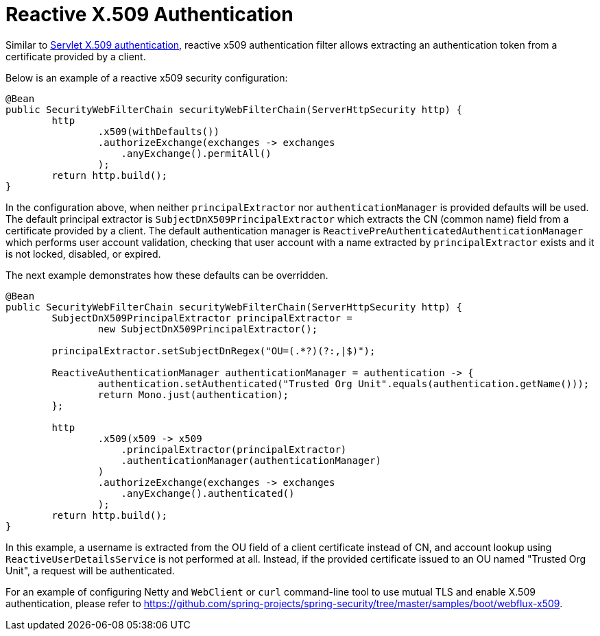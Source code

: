 [[reactive-x509]]
= Reactive X.509 Authentication

Similar to <<servlet-x509,Servlet X.509 authentication>>, reactive x509 authentication filter allows extracting an authentication token from a certificate provided by a client.

Below is an example of a reactive x509 security configuration:
[source,java]
----
@Bean
public SecurityWebFilterChain securityWebFilterChain(ServerHttpSecurity http) {
	http
		.x509(withDefaults())
		.authorizeExchange(exchanges -> exchanges
		    .anyExchange().permitAll()
		);
	return http.build();
}
----

In the configuration above, when neither `principalExtractor` nor `authenticationManager` is provided defaults will be used. The default principal extractor is `SubjectDnX509PrincipalExtractor` which extracts the CN (common name) field from a certificate provided by a client. The default authentication manager is `ReactivePreAuthenticatedAuthenticationManager` which performs user account validation, checking that user account with a name extracted by `principalExtractor` exists and it is not locked, disabled, or expired.

The next example demonstrates how these defaults can be overridden.

[source,java]
----
@Bean
public SecurityWebFilterChain securityWebFilterChain(ServerHttpSecurity http) {
	SubjectDnX509PrincipalExtractor principalExtractor =
	        new SubjectDnX509PrincipalExtractor();

	principalExtractor.setSubjectDnRegex("OU=(.*?)(?:,|$)");

	ReactiveAuthenticationManager authenticationManager = authentication -> {
		authentication.setAuthenticated("Trusted Org Unit".equals(authentication.getName()));
		return Mono.just(authentication);
	};

	http
		.x509(x509 -> x509
		    .principalExtractor(principalExtractor)
		    .authenticationManager(authenticationManager)
		)
		.authorizeExchange(exchanges -> exchanges
		    .anyExchange().authenticated()
		);
	return http.build();
}
----

In this example, a username is extracted from the OU field of a client certificate instead of CN, and account lookup using `ReactiveUserDetailsService` is not performed at all. Instead, if the provided certificate issued to an OU named "Trusted Org Unit", a request will be authenticated.

For an example of configuring Netty and `WebClient` or `curl` command-line tool to use mutual TLS and enable X.509 authentication, please refer to https://github.com/spring-projects/spring-security/tree/master/samples/boot/webflux-x509.
